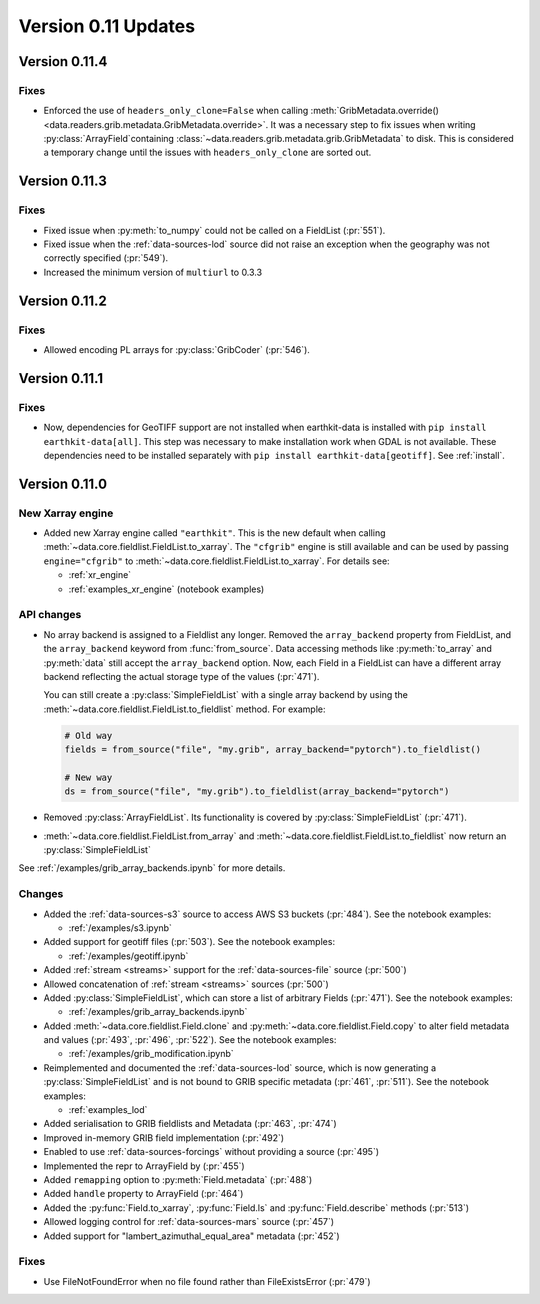 Version 0.11 Updates
/////////////////////////


Version 0.11.4
===============

Fixes
++++++

- Enforced the use of ``headers_only_clone=False`` when calling :meth:`GribMetadata.override() <data.readers.grib.metadata.GribMetadata.override>`. It was a necessary step to fix issues when writing :py:class:`ArrayField`\ containing :class:`~data.readers.grib.metadata.grib.GribMetadata` to disk. This is considered a temporary change until the issues with ``headers_only_clone`` are sorted out.


Version 0.11.3
===============

Fixes
++++++

- Fixed issue when :py:meth:`to_numpy` could not be called on a FieldList (:pr:`551`).
- Fixed issue when the :ref:`data-sources-lod` source did not raise an exception when the geography was not correctly specified (:pr:`549`).
- Increased the minimum version of ``multiurl`` to 0.3.3


Version 0.11.2
===============

Fixes
++++++

- Allowed encoding PL arrays for :py:class:`GribCoder` (:pr:`546`).



Version 0.11.1
===============

Fixes
++++++

- Now, dependencies for GeoTIFF support are not installed when earthkit-data is installed with ``pip install earthkit-data[all]``. This step was necessary to make installation work when GDAL is not available. These dependencies need to be installed separately with ``pip install earthkit-data[geotiff]``. See :ref:`install`.



Version 0.11.0
===============

New Xarray engine
++++++++++++++++++

- Added new Xarray engine called ``"earthkit"``. This is the new default when calling :meth:`~data.core.fieldlist.FieldList.to_xarray`. The ``"cfgrib"`` engine is still available and can be used by passing ``engine="cfgrib"`` to :meth:`~data.core.fieldlist.FieldList.to_xarray`. For details see:

  - :ref:`xr_engine`
  - :ref:`examples_xr_engine` (notebook examples)

API changes
+++++++++++++

- No array backend is assigned to a Fieldlist any longer. Removed the ``array_backend`` property from FieldList, and the ``array_backend`` keyword from :func:`from_source`. Data accessing methods like :py:meth:`to_array` and :py:meth:`data` still accept the ``array_backend`` option. Now, each Field in a FieldList can have a different array backend reflecting the actual storage type of the values (:pr:`471`).

  You can still create a :py:class:`SimpleFieldList` with a single array backend by using the :meth:`~data.core.fieldlist.FieldList.to_fieldlist` method. For example:

  .. code-block:: python

      # Old way
      fields = from_source("file", "my.grib", array_backend="pytorch").to_fieldlist()

      # New way
      ds = from_source("file", "my.grib").to_fieldlist(array_backend="pytorch")

- Removed :py:class:`ArrayFieldList`. Its functionality is covered by :py:class:`SimpleFieldList` (:pr:`471`).
- :meth:`~data.core.fieldlist.FieldList.from_array` and :meth:`~data.core.fieldlist.FieldList.to_fieldlist` now return an :py:class:`SimpleFieldList`

See :ref:`/examples/grib_array_backends.ipynb` for more details.


Changes
++++++++
- Added the :ref:`data-sources-s3` source to access AWS S3 buckets (:pr:`484`). See the notebook examples:

  - :ref:`/examples/s3.ipynb`

- Added support for geotiff files (:pr:`503`). See the notebook examples:

  - :ref:`/examples/geotiff.ipynb`

- Added :ref:`stream <streams>` support for the :ref:`data-sources-file` source (:pr:`500`)
- Allowed concatenation of :ref:`stream <streams>` sources (:pr:`500`)
- Added :py:class:`SimpleFieldList`, which can store a list of arbitrary Fields (:pr:`471`). See the notebook examples:

  - :ref:`/examples/grib_array_backends.ipynb`

- Added :meth:`~data.core.fieldlist.Field.clone` and :py:meth:`~data.core.fieldlist.Field.copy` to alter field metadata and values (:pr:`493`, :pr:`496`, :pr:`522`). See the notebook examples:

  - :ref:`/examples/grib_modification.ipynb`

- Reimplemented and documented the :ref:`data-sources-lod` source, which is now generating a :py:class:`SimpleFieldList` and is not bound to GRIB specific metadata (:pr:`461`, :pr:`511`). See the notebook examples:

  - :ref:`examples_lod`

- Added serialisation to GRIB fieldlists and Metadata (:pr:`463`, :pr:`474`)
- Improved in-memory GRIB field implementation (:pr:`492`)
- Enabled to use :ref:`data-sources-forcings` without providing a source (:pr:`495`)
- Implemented the repr to ArrayField by (:pr:`455`)
- Added ``remapping`` option to :py:meth:`Field.metadata` (:pr:`488`)
- Added ``handle`` property to ArrayField (:pr:`464`)
- Added the :py:func:`Field.to_xarray`, :py:func:`Field.ls` and :py:func:`Field.describe` methods (:pr:`513`)
- Allowed logging control for :ref:`data-sources-mars` source (:pr:`457`)
- Added support for "lambert_azimuthal_equal_area" metadata (:pr:`452`)


Fixes
+++++

- Use FileNotFoundError when no file found rather than FileExistsError (:pr:`479`)
